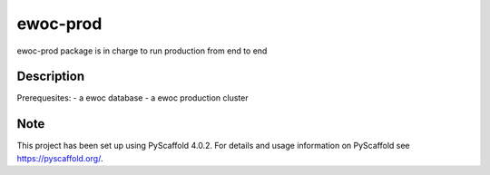 =========
ewoc-prod
=========

ewoc-prod package is in charge to run production from end to end


Description
===========

Prerequesites:
- a ewoc database
- a ewoc production cluster

.. _pyscaffold-notes:

Note
====

This project has been set up using PyScaffold 4.0.2. For details and usage
information on PyScaffold see https://pyscaffold.org/.
